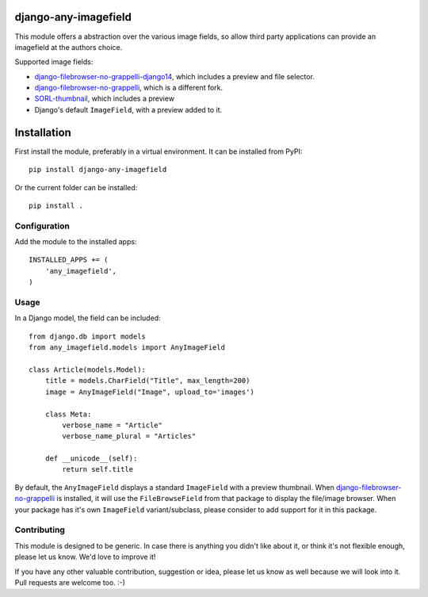 django-any-imagefield
=====================

This module offers a abstraction over the various image fields,
so allow third party applications can provide an imagefield at the authors choice.

Supported image fields:

* django-filebrowser-no-grappelli-django14_, which includes a preview and file selector.
* django-filebrowser-no-grappelli_, which is a different fork.
* SORL-thumbnail_, which includes a preview
* Django's default ``ImageField``, with a preview added to it.


Installation
============

First install the module, preferably in a virtual environment. It can be installed from PyPI::

    pip install django-any-imagefield

Or the current folder can be installed::

    pip install .

Configuration
-------------

Add the module to the installed apps::

    INSTALLED_APPS += (
        'any_imagefield',
    )

Usage
-----

In a Django model, the field can be included::

    from django.db import models
    from any_imagefield.models import AnyImageField

    class Article(models.Model):
        title = models.CharField("Title", max_length=200)
        image = AnyImageField("Image", upload_to='images')

        class Meta:
            verbose_name = "Article"
            verbose_name_plural = "Articles"

        def __unicode__(self):
            return self.title

By default, the ``AnyImageField`` displays a standard ``ImageField`` with a preview thumbnail.
When django-filebrowser-no-grappelli_ is installed, it will use the ``FileBrowseField`` from
that package to display the file/image browser. When your package has it's own ``ImageField`` variant/subclass,
please consider to add support for it in this package.


Contributing
------------

This module is designed to be generic. In case there is anything you didn't like about it,
or think it's not flexible enough, please let us know. We'd love to improve it!

If you have any other valuable contribution, suggestion or idea,
please let us know as well because we will look into it.
Pull requests are welcome too. :-)


.. _django-filebrowser-no-grappelli: https://github.com/wardi/django-filebrowser-no-grappelli
.. _django-filebrowser-no-grappelli-django14: https://github.com/smacker/django-filebrowser-no-grappelli-django14
.. _SORL-thumbnail: https://github.com/sorl/sorl-thumbnail
